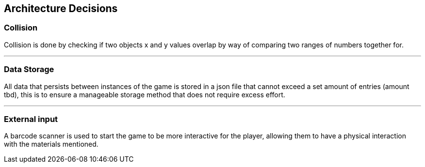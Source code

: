 [[section-architechture-decisions]]
== Architecture Decisions

=== Collision
****
Collision is done by checking if two objects x and y values overlap by way of comparing two ranges of numbers together for.
****
'''
=== Data Storage
****
All data that persists between instances of the game is stored in a json file that cannot exceed a set amount of entries (amount tbd), this is to ensure a manageable storage method that does not require excess effort.
****
'''
=== External input
****
A barcode scanner is used to start the game to be more interactive for the player, allowing them to have a physical interaction with the materials mentioned.
****
